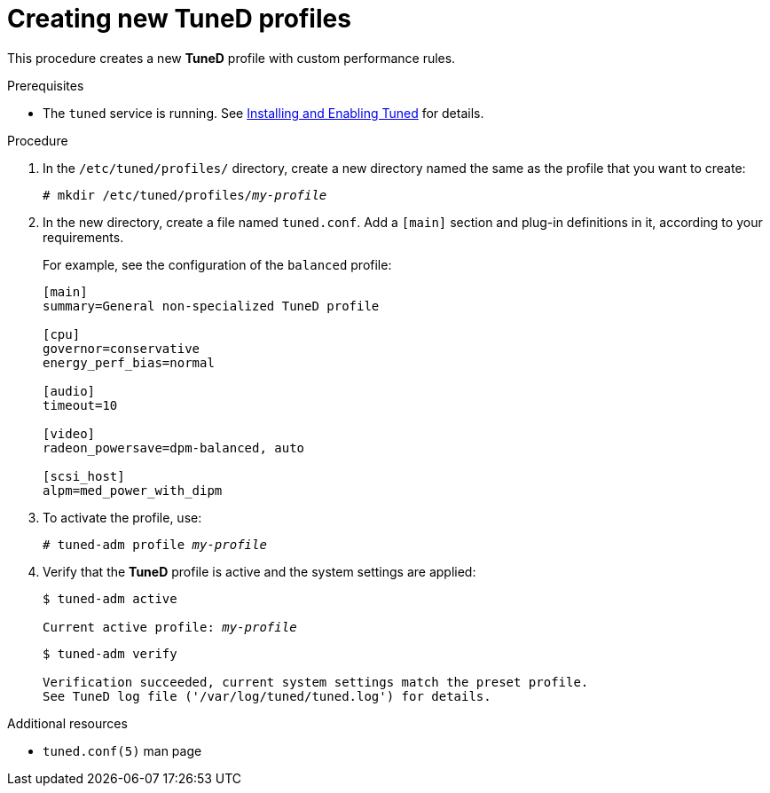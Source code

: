 :_module-type: PROCEDURE
[id="creating-new-tuned-profiles_{context}"]
= Creating new TuneD profiles

[role="_abstract"]
This procedure creates a new *TuneD* profile with custom performance rules.

.Prerequisites

ifndef::pantheonenv[]
* The `tuned` service is running. See xref:installing-and-enabling-tuned_getting-started-with-tuned[Installing and Enabling Tuned] for details.
endif::[]

ifdef::pantheonenv[]
* The `tuned` service is running. See xref:modules/performance/proc_installing-and-enabling-tuned.adoc[Installing and Enabling Tuned] for details.
endif::[]

.Procedure

. In the [filename]`/etc/tuned/profiles/` directory, create a new directory named the same as the profile that you want to create:
+
[subs="quotes"]
----
# mkdir /etc/tuned/profiles/[replaceable]_my-profile_
----

. In the new directory, create a file named [filename]`tuned.conf`. Add a `[main]` section and plug-in definitions in it, according to your requirements.
+
For example, see the configuration of the `balanced` profile:
+
----
[main]
summary=General non-specialized TuneD profile

[cpu]
governor=conservative
energy_perf_bias=normal

[audio]
timeout=10

[video]
radeon_powersave=dpm-balanced, auto

[scsi_host]
alpm=med_power_with_dipm
----

. To activate the profile, use:
+
[subs="quotes"]
----
# tuned-adm profile [replaceable]_my-profile_
----

. Verify that the *TuneD* profile is active and the system settings are applied:
+
[subs="quotes"]
----
$ tuned-adm active

Current active profile: [replaceable]_my-profile_
----
+
----
$ tuned-adm verify

Verification succeeded, current system settings match the preset profile.
See TuneD log file ('/var/log/tuned/tuned.log') for details.
----

[role="_additional-resources"]
.Additional resources
* `tuned.conf(5)` man page

